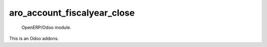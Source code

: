 ============================
aro_account_fiscalyear_close
============================

 OpenERP/Odoo module.

This is an Odoo addons.

